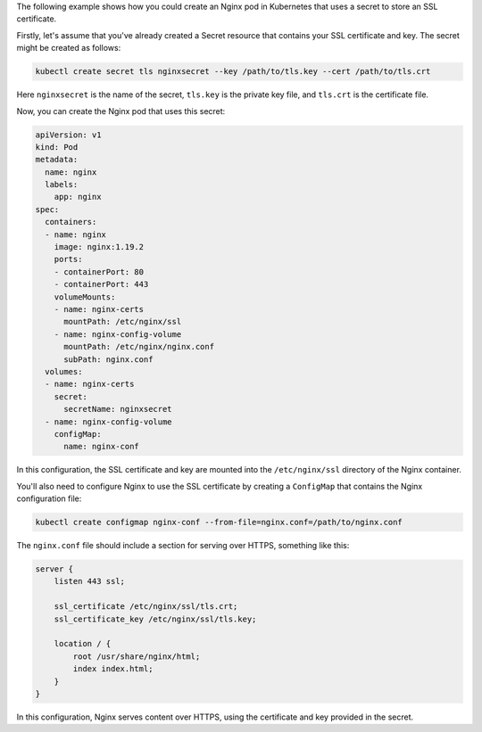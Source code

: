 The following example shows how you could create an Nginx pod in Kubernetes that uses a secret to store an SSL certificate.

Firstly, let's assume that you've already created a Secret resource that contains your SSL certificate and key. The secret might be created as follows:

.. code-block:: bash

   kubectl create secret tls nginxsecret --key /path/to/tls.key --cert /path/to/tls.crt

Here ``nginxsecret`` is the name of the secret, ``tls.key`` is the private key file, and ``tls.crt`` is the certificate file.

Now, you can create the Nginx pod that uses this secret:

.. code-block:: yaml

   apiVersion: v1
   kind: Pod
   metadata:
     name: nginx
     labels:
       app: nginx
   spec:
     containers:
     - name: nginx
       image: nginx:1.19.2
       ports:
       - containerPort: 80
       - containerPort: 443
       volumeMounts:
       - name: nginx-certs
         mountPath: /etc/nginx/ssl
       - name: nginx-config-volume
         mountPath: /etc/nginx/nginx.conf
         subPath: nginx.conf
     volumes:
     - name: nginx-certs
       secret:
         secretName: nginxsecret
     - name: nginx-config-volume
       configMap:
         name: nginx-conf

In this configuration, the SSL certificate and key are mounted into the ``/etc/nginx/ssl`` directory of the Nginx container.

You'll also need to configure Nginx to use the SSL certificate by creating a ``ConfigMap`` that contains the Nginx configuration file:

.. code-block:: bash

   kubectl create configmap nginx-conf --from-file=nginx.conf=/path/to/nginx.conf

The ``nginx.conf`` file should include a section for serving over HTTPS, something like this:

.. code-block:: nginx

   server {
       listen 443 ssl;
   
       ssl_certificate /etc/nginx/ssl/tls.crt;
       ssl_certificate_key /etc/nginx/ssl/tls.key;
   
       location / {
           root /usr/share/nginx/html;
           index index.html;
       }
   }

In this configuration, Nginx serves content over HTTPS, using the certificate and key provided in the secret.
